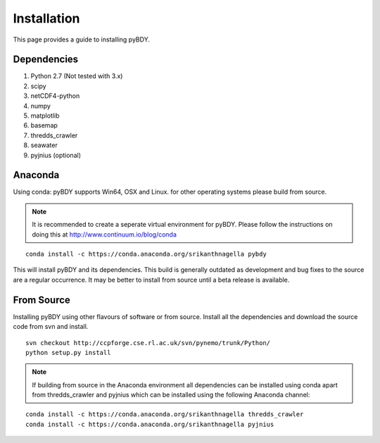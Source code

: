 Installation
============
This page provides a guide to installing pyBDY.

Dependencies
^^^^^^^^^^^^

1. Python 2.7 (Not tested with 3.x)
2. scipy
3. netCDF4-python
4. numpy
5. matplotlib
6. basemap
7. thredds_crawler
8. seawater
9. pyjnius (optional)

Anaconda
^^^^^^^^

Using conda: pyBDY supports Win64, OSX and Linux. for other operating systems please build from source.

.. note:: It is recommended to create a seperate virtual environment for pyBDY.
          Please follow the instructions on doing this at http://www.continuum.io/blog/conda

::

   conda install -c https://conda.anaconda.org/srikanthnagella pybdy

This will install pyBDY and its dependencies. This build is generally outdated as development and
bug fixes to the source are a regular occurrence. It may be better to install from source until a beta
release is available.

From Source
^^^^^^^^^^^

Installing pyBDY using other flavours of software or from source. Install all the dependencies and
download the source code from svn and install.

::

   svn checkout http://ccpforge.cse.rl.ac.uk/svn/pynemo/trunk/Python/
   python setup.py install

.. note:: If building from source in the Anaconda environment all dependencies can
          be installed using conda apart from thredds_crawler and pyjnius which can
          be installed using the following Anaconda channel:

::

   conda install -c https://conda.anaconda.org/srikanthnagella thredds_crawler
   conda install -c https://conda.anaconda.org/srikanthnagella pyjnius
